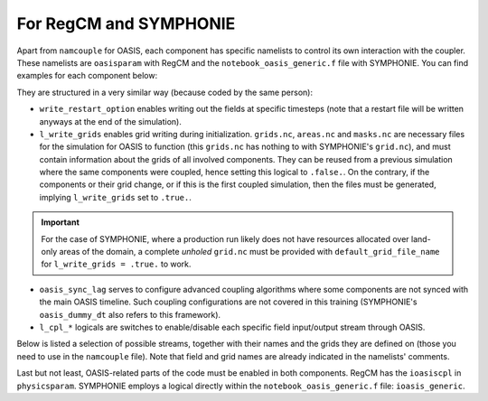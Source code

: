 For RegCM and SYMPHONIE
=======================

Apart from ``namcouple`` for OASIS, each component has specific namelists to control
its own interaction with the coupler. These namelists are ``oasisparam`` with RegCM and
the ``notebook_oasis_generic.f`` file with SYMPHONIE. You can find examples for each
component below:

.. tab-set::

   .. tab-item:: RegCM

      .. code:: fortran

         !
         ! OASIS parameters
         !
         &oasisparam
          write_restart_option = 0, ! 0 => no restart file writing
                                    ! 1 => write restart files at the first time
          l_write_grids = .false.,  ! For writing grids.nc, areas.nc, masks.nc.
          oasis_sync_lag = 0,       ! Synchronisation lag with other components (sec)
                                    ! > 0 => Regcm starts late
                                    ! < 0 => Regcm starts in advance
                                    ! Should be a multipe of the coupling period
                                    !   in the namcouple.
                                    ! In the namcouple, RUNTIME must have
                                    !   the run duration + oasis_sync_lag.
                                    !------ NAMCOUPLE FIELD ENTRIES ------
                                    ! field    | grid
                                    !-------------------------------------
          l_cpl_im_sst  = .true.,   ! RCM_SST  | rcim
          l_cpl_im_wz0  = .false.,  ! RCM_WZ0  | rcim
          l_cpl_im_wust = .false.,  ! RCM_WUST | rcim
          l_cpl_ex_u10m = .false.,  ! RCM_U10M | rcin/rcim
          l_cpl_ex_v10m = .false.,  ! RCM_V10M | rcin/rcim
          l_cpl_ex_wspd = .false.,  ! RCM_WSPD | rcin/rcim
          l_cpl_ex_wdir = .false.,  ! RCM_WDIR | rcin/rcim
          l_cpl_ex_t2m  = .false.,  ! RCM_T2M  | rcin/rcim
          l_cpl_ex_q2m  = .false.,  ! RCM_Q2M  | rcin/rcim
          l_cpl_ex_slp  = .true.,   ! RCM_SLP  | rcen/rcem
          l_cpl_ex_taux = .true.,   ! RCM_TAUX | rcin/rcim
          l_cpl_ex_tauy = .true.,   ! RCM_TAUY | rcin/rcim
          l_cpl_ex_z0   = .false.,  ! RCM_Z0   | rcin/rcim
          l_cpl_ex_ustr = .false.,  ! RCM_USTR | rcin/rcim
          l_cpl_ex_evap = .false.,  ! RCM_EVAP | rcin/rcim
          l_cpl_ex_prec = .true.,   ! RCM_PREC | rcin/rcim
          l_cpl_ex_nuwa = .false.,  ! RCM_NUWA | rcin/rcim
          l_cpl_ex_ulhf = .true.,   ! RCM_ULHF | rcin/rcim
          l_cpl_ex_ushf = .true.,   ! RCM_USHF | rcin/rcim
          l_cpl_ex_uwlw = .false.,  ! RCM_UWLW | rcin/rcim
          l_cpl_ex_dwlw = .false.,  ! RCM_DWLW | rcin/rcim
          l_cpl_ex_nulw = .true.,   ! RCM_NULW | rcin/rcim
          l_cpl_ex_uwsw = .false.,  ! RCM_UWSW | rcin/rcim
          l_cpl_ex_dwsw = .false.,  ! RCM_DWSW | rcin/rcim
          l_cpl_ex_ndsw = .true.,   ! RCM_NDSW | rcin/rcim
          l_cpl_ex_rhoa = .false.,  ! RCM_RHOA | rcin/rcim
                                    !------ NAMCOUPLE FIELD ENTRIES ------
         /


   .. tab-item:: SYMPHONIE

      .. code:: fortran

         &notebook_oasis_generic
         ! https://docs.google.com/document/d/1stIu_SuZY7l729gXjDB-LS37fAPGyDexNmeieQ07-eA/edit#

          ioasis_generic = 1         ! enables OASIS coupling
          write_restart_option = 2   ! 0 => not writing any restart files
                                     ! 1 => writing restart files at the first oasis_put processes
                                     ! 2 => writing restart files at the last oasis_put processes
                                     ! 3 => both 1 & 2
          l_write_grids = .false.    ! for writing grids.nc, areas.nc, masks.nc (by OASIS)
                                     ! --> put .false. if these already exist.
                                     ! --> if .true., then indicate the SYMPHONIE grid below.

          ! The grid.nc describing the global grid when no land proc has been removed.
          default_grid_file_name = 'grid.nc'
          !default_grid_file_name = 'default' ! indicates the grid.nc that will be produced
                                             ! in the tmp directory.

          oasis_sync_lag = 0         ! synchronisation lag with other components (sec)
                                     ! > 0 => SYMPHONIE starts late
                                     ! < 0 => SYMPHONIE starts in advance
                                     ! should be equal to the coupling period in the
                                     !   namcouple
                                     ! in the namcouple, RUNTIME must have the run
                                     !   duration + |oasis_sync_lag|
          oasis_dummy_dt = 180       ! model time step to use during the dummy loops
                                     !   for filling the lag
                                     ! should be equal to the LAG parameter in the
                                     !   namcouple

                                     !------ NAMCOUPLE FIELD ENTRIES ------
                                     ! field    | grid
                                     !-------------------------------------
          l_cpl_im_wndu = .false.    ! SYM_WNDU | symt
          l_cpl_im_wndv = .false.    ! SYM_WNDV | symt
          l_cpl_im_t2m  = .false.    ! SYM_T2M  | symt
          l_cpl_im_t10m = .false.    ! SYM_T10M | symt
          l_cpl_im_q2m  = .false.    ! SYM_Q2M  | symt
          l_cpl_im_q10m = .false.    ! SYM_Q10M | symt
          l_cpl_im_slp  = .true.     ! SYM_SLP  | symt
          l_cpl_im_taux = .true.     ! SYM_TAUX | symt
          l_cpl_im_tauy = .true.     ! SYM_TAUY | symt
          l_cpl_im_evap = .false.    ! SYM_EVAP | symt
          l_cpl_im_prec = .true.     ! SYM_PREC | symt
          l_cpl_im_watf = .false.    ! SYM_WATF | symt
          l_cpl_im_slhf = .true.     ! SYM_SLHF | symt
          l_cpl_im_sshf = .true.     ! SYM_SSHF | symt
          l_cpl_im_snsf = .true.     ! SYM_SNSF | symt
          l_cpl_im_dnsf = .false.    ! SYM_DNSF | symt
          l_cpl_im_ssrf = .true.     ! SYM_SSRF | symt
          l_cpl_im_dsrf = .false.    ! SYM_DSRF | symt
          l_cpl_ex_sst  = .true.     ! SYM_SST  | symt
          l_cpl_ex_ssh  = .false.    ! SYM_SSH  | symt
          l_cpl_ex_ocnu = .false.    ! SYM_OCNU | symt
          l_cpl_ex_ocnv = .false.    ! SYM_OCNV | symt
                                     !------ NAMCOUPLE FIELD ENTRIES ------
         /


They are structured in a very similar way (because coded by the same person):

* ``write_restart_option`` enables writing out the fields at specific timesteps (note that a restart file will be written anyways at the end of the simulation).
* ``l_write_grids`` enables grid writing during initialization. ``grids.nc``, ``areas.nc`` and ``masks.nc`` are necessary files for the simulation for OASIS to function (this ``grids.nc`` has nothing to with SYMPHONIE's ``grid.nc``), and must contain information about the grids of all involved components. They can be reused from a previous simulation where the same components were coupled, hence setting this logical to ``.false.``. On the contrary, if the components or their grid change, or if this is the first coupled simulation, then the files must be generated, implying ``l_write_grids`` set to ``.true.``.

.. important::

   For the case of SYMPHONIE, where a production run likely does not have resources
   allocated over land-only areas of the domain, a complete *unholed* ``grid.nc`` must
   be provided with ``default_grid_file_name`` for ``l_write_grids = .true.`` to work.


* ``oasis_sync_lag`` serves to configure advanced coupling algorithms where some components are not synced with the main OASIS timeline. Such coupling configurations are not covered in this training (SYMPHONIE's ``oasis_dummy_dt`` also refers to this framework).
* ``l_cpl_*`` logicals are switches to enable/disable each specific field input/output stream through OASIS.


Below is listed a selection of possible streams, together with their names and the
grids they are defined on (those you need to use in the ``namcouple`` file). Note that
field and grid names are already indicated in the namelists' comments.

.. tab-set::

   .. tab-item:: RegCM

      +-------------------+-----------+--------------+-----------+-----------------------------------------------------------+------------------------------+
      | Logical           | Grid name | Field name   | Direction | Description                                               | Unit                         |
      +===================+===========+==============+===========+===========================================================+==============================+
      | ``l_cpl_im_sst``  | ``rcim``  | ``RCM_SST``  | in        | Sea Surface Temperature                                   | K                            |
      +-------------------+-----------+--------------+-----------+-----------------------------------------------------------+------------------------------+
      | ``l_cpl_ex_slp``  | ``rcem``  | ``RCM_SLP``  | out       | Sea Level Pressure                                        | Pa                           |
      +-------------------+-----------+--------------+-----------+-----------------------------------------------------------+------------------------------+
      | ``l_cpl_ex_taux`` | ``rcim``  | ``RCM_TAUX`` | out       | Surface Eastward Wind Stress                              | Pa                           |
      +-------------------+-----------+--------------+-----------+-----------------------------------------------------------+------------------------------+
      | ``l_cpl_ex_tauy`` | ``rcim``  | ``RCM_TAUY`` | out       | Surface Northward Wind Stress                             | Pa                           |
      +-------------------+-----------+--------------+-----------+-----------------------------------------------------------+------------------------------+
      | ``l_cpl_ex_prec`` | ``rcim``  | ``RCM_PREC`` | out       | Precipitation Flux                                        | kg.m\ :sup:`-2`.s\ :sup:`-1` |
      +-------------------+-----------+--------------+-----------+-----------------------------------------------------------+------------------------------+
      | ``l_cpl_ex_ulhf`` | ``rcim``  | ``RCM_ULHF`` | out       | Surface Upward Latent Heat Flux                           | W.m\ :sup:`-2`               |
      +-------------------+-----------+--------------+-----------+-----------------------------------------------------------+------------------------------+
      | ``l_cpl_ex_ushf`` | ``rcim``  | ``RCM_USHF`` | out       | Surface Upward Sensible Heat Flux                         | W.m\ :sup:`-2`               |
      +-------------------+-----------+--------------+-----------+-----------------------------------------------------------+------------------------------+
      | ``l_cpl_ex_ndlw`` | ``rcim``  | ``RCM_NDLW`` | out       | Surface Net Upward Long-Wave Radiation Flux               | W.m\ :sup:`-2`               |
      +-------------------+-----------+--------------+-----------+-----------------------------------------------------------+------------------------------+
      | ``l_cpl_ex_ndsw`` | ``rcim``  | ``RCM_NDSW`` | out       | Surface Net Downward Short-Wave Radiation Flux            | W.m\ :sup:`-2`               |
      +-------------------+-----------+--------------+-----------+-----------------------------------------------------------+------------------------------+


      where ``rcim`` and ``rcem`` correspond to the "cross" grid of RegCM (using an
      Arakawa-B grid framework, whether you use MOLOCH or not), in their "internal"
      (i.e., excluding the borders) and "external" variations, respectively. With ``jx``
      and ``iy`` the dimensions of the grid as configured in ``dimparam``:

      +-----------+-------------------------+
      | Grid name | Grid dimensions         |
      +===========+=========================+
      | ``rcem``  | ``jx - 1`` x ``iy - 1`` |
      +-----------+-------------------------+
      | ``rcim``  | ``jx - 3`` x ``iy - 3`` |
      +-----------+-------------------------+


      .. note::

         Grids exist in a variation using an ``n`` for the last character instead of an
         ``m``. The ``m`` versions we employ mask land areas, thereby preventing land
         data to weight in the interpolation.


   .. tab-item:: SYMPHONIE

      +-------------------+-----------+--------------+-----------+-----------------------------------------------------------+----------------+
      | Logical           | Grid name | Field name   | Direction | Description                                               | Unit           |
      +===================+===========+==============+===========+===========================================================+================+
      | ``l_cpl_ex_sst``  | ``symt``  | ``SYM_SST``  | out       | Sea Surface Temperature                                   | K              |
      +-------------------+-----------+--------------+-----------+-----------------------------------------------------------+----------------+
      | ``l_cpl_im_slp``  | ``symt``  | ``SYM_SLP``  | in        | Sea Level Pressure                                        | Pa             |
      +-------------------+-----------+--------------+-----------+-----------------------------------------------------------+----------------+
      | ``l_cpl_im_taux`` | ``symt``  | ``SYM_TAUX`` | in        | Surface Eastward Wind Stress                              | Pa             |
      +-------------------+-----------+--------------+-----------+-----------------------------------------------------------+----------------+
      | ``l_cpl_im_tauy`` | ``symt``  | ``SYM_TAUY`` | in        | Surface Northward Wind Stress                             | Pa             |
      +-------------------+-----------+--------------+-----------+-----------------------------------------------------------+----------------+
      | ``l_cpl_im_prec`` | ``symt``  | ``SYM_PREC`` | in        | Precipitation Flux                                        | m.s\ :sup:`-1` |
      +-------------------+-----------+--------------+-----------+-----------------------------------------------------------+----------------+
      | ``l_cpl_im_slhf`` | ``symt``  | ``SYM_SLHF`` | in        | Surface Downward Latent Heat Flux                         | W.m\ :sup:`-2` |
      +-------------------+-----------+--------------+-----------+-----------------------------------------------------------+----------------+
      | ``l_cpl_im_sshf`` | ``symt``  | ``SYM_SSHF`` | in        | Surface Downward Sensible Heat Flux                       | W.m\ :sup:`-2` |
      +-------------------+-----------+--------------+-----------+-----------------------------------------------------------+----------------+
      | ``l_cpl_im_snsf`` | ``symt``  | ``SYM_SNSF`` | in        | Surface Net Downward Long-Wave Radiation Flux (non-solar) | W.m\ :sup:`-2` |
      +-------------------+-----------+--------------+-----------+-----------------------------------------------------------+----------------+
      | ``l_cpl_im_ssrf`` | ``symt``  | ``SYM_SSRF`` | in        | Surface Net Downward Short-Wave Radiation Flux (solar)    | W.m\ :sup:`-2` |
      +-------------------+-----------+--------------+-----------+-----------------------------------------------------------+----------------+


      where ``symt`` refers to the "tracer" grid in an Arakawa-C setup, with exactly
      the (``iglb``, ``jglb``) dimensions indicated in ``notebook_grid.f``.


Last but not least, OASIS-related parts of the code must be enabled in both components.
RegCM has the ``ioasiscpl`` in ``physicsparam``. SYMPHONIE employs a logical directly
within the ``notebook_oasis_generic.f`` file: ``ioasis_generic``.
